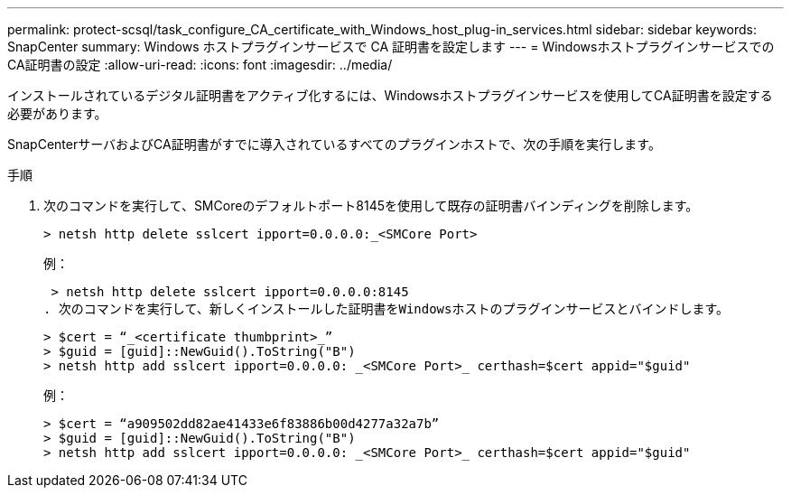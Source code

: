 ---
permalink: protect-scsql/task_configure_CA_certificate_with_Windows_host_plug-in_services.html 
sidebar: sidebar 
keywords: SnapCenter 
summary: Windows ホストプラグインサービスで CA 証明書を設定します 
---
= WindowsホストプラグインサービスでのCA証明書の設定
:allow-uri-read: 
:icons: font
:imagesdir: ../media/


[role="lead"]
インストールされているデジタル証明書をアクティブ化するには、Windowsホストプラグインサービスを使用してCA証明書を設定する必要があります。

SnapCenterサーバおよびCA証明書がすでに導入されているすべてのプラグインホストで、次の手順を実行します。

.手順
. 次のコマンドを実行して、SMCoreのデフォルトポート8145を使用して既存の証明書バインディングを削除します。
+
`> netsh http delete sslcert ipport=0.0.0.0:_<SMCore Port>`

+
例：

+
 > netsh http delete sslcert ipport=0.0.0.0:8145
. 次のコマンドを実行して、新しくインストールした証明書をWindowsホストのプラグインサービスとバインドします。
+
....
> $cert = “_<certificate thumbprint>_”
> $guid = [guid]::NewGuid().ToString("B")
> netsh http add sslcert ipport=0.0.0.0: _<SMCore Port>_ certhash=$cert appid="$guid"
....
+
例：

+
....
> $cert = “a909502dd82ae41433e6f83886b00d4277a32a7b”
> $guid = [guid]::NewGuid().ToString("B")
> netsh http add sslcert ipport=0.0.0.0: _<SMCore Port>_ certhash=$cert appid="$guid"
....

